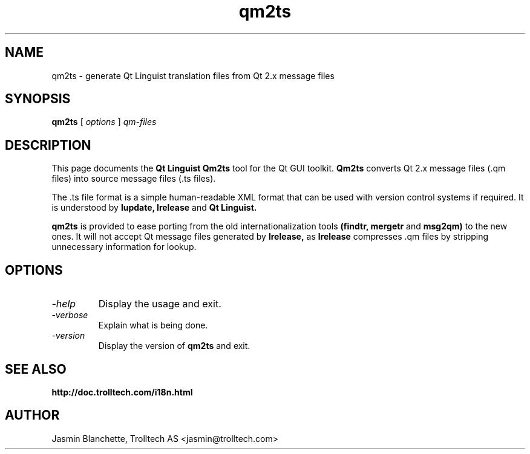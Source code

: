 .TH qm2ts 1 "18 October 2001" "Trolltech AS" \" -*- nroff -*-
.\"
.\" Copyright 2001 Trolltech AS.  All rights reserved.
.\"
.\" This file is part of Qt and may be distributed and used according to
.\" the terms and conditions described in the LICENSE file.
.\"
.SH NAME
qm2ts \- generate Qt Linguist translation files from Qt 2.x message files
.SH SYNOPSIS
.B qm2ts
.RI "[ " options " ] " qm-files
.SH DESCRIPTION
This page documents the
.B Qt Linguist Qm2ts
tool for the Qt GUI toolkit.
.B Qm2ts
converts Qt 2.x message files (.qm files) into source message files
(.ts files).
.PP
The .ts file format is a simple human-readable XML format that can be
used with version control systems if required. It is understood by
.B lupdate,
.B lrelease
and
.B Qt Linguist.
.PP
.B qm2ts
is provided to ease porting from the old internationalization
tools
.B (findtr,
.B mergetr
and
.B msg2qm)
to the new ones. It will not accept Qt message files generated by
.B lrelease,
as
.B lrelease
compresses .qm files by stripping unnecessary information for lookup.
.SH OPTIONS
.TP
.I "-help"
Display the usage and exit.
.TP
.I "-verbose"
Explain what is being done.
.TP
.I "-version"
Display the version of
.B qm2ts
and exit.
.SH "SEE ALSO"
.BR http://doc.trolltech.com/i18n.html
.SH AUTHOR
Jasmin Blanchette, Trolltech AS <jasmin@trolltech.com>
